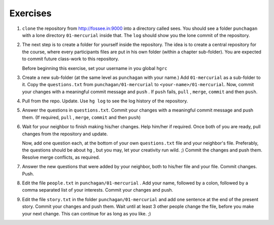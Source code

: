 Exercises
=========

1. ``clone`` the repository from http://fossee.in:9000 into a directory
   called sees. You should see a folder ``punchagan`` with a lone directory
   ``01-mercurial`` inside that. The ``log`` should show you the lone commit
   of the repository. 

#. The next step is to create a folder for yourself inside the repository.
   The idea is to create a central repository for the course, where every
   participants files are put in his own folder (within a chapter
   sub-folder). You are expected to commit future class-work to this
   repository. 

   Before beginning this exercise, set your username in you global ``hgrc`` 

#. Create a new sub-folder (at the same level as ``punchagan`` with your
   name.) Add ``01-mercurial`` as a sub-folder to it. Copy the
   ``questions.txt`` from ``punchagan/01-mercurial`` to
   ``<your-name>/01-mercurial``. Now, commit your changes with a meaningful
   commit message and ``push`` . If ``push`` fails, ``pull`` , ``merge``,
   ``commit`` and then ``push``.

#. Pull from the repo. Update. Use ``hg log`` to see the log history of the
   repository.

#. Answer the questions in ``questions.txt``. Commit your changes with a
   meaningful commit message and push them. (If required, ``pull`` ,
   ``merge``, ``commit`` and then ``push``)

#. Wait for your neighbor to finish making his/her changes. Help him/her if
   required. Once both of you are ready, pull changes from the repository and
   update. 

   Now, add one question each, at the bottom of your own ``questions.txt``
   file and your neighbor's file. Preferably, the questions should be about
   ``hg`` , but you may, let your creativity run wild. ;) Commit the changes
   and push them. Resolve merge conflicts, as required.

#. Answer the new questions that were added by your neighbor, both to his/her
   file and your file. Commit changes. Push.

#. Edit the file ``people.txt`` in ``punchagan/01-mercurial`` . Add your
   name, followed by a colon, followed by a comma separated list of your
   interests. Commit your changes and push.

#. Edit the file ``story.txt`` in the folder ``punchagan/01-mercurial`` and
   add one sentence at the end of the present story. Commit your changes and
   push them. Wait until at least 3 other people change the file, before you
   make your next change. This can continue for as long as you like. ;)

.. 
   Local Variables:
   mode: rst
   indent-tabs-mode: nil
   sentence-end-double-space: nil
   fill-column: 77
   End:

